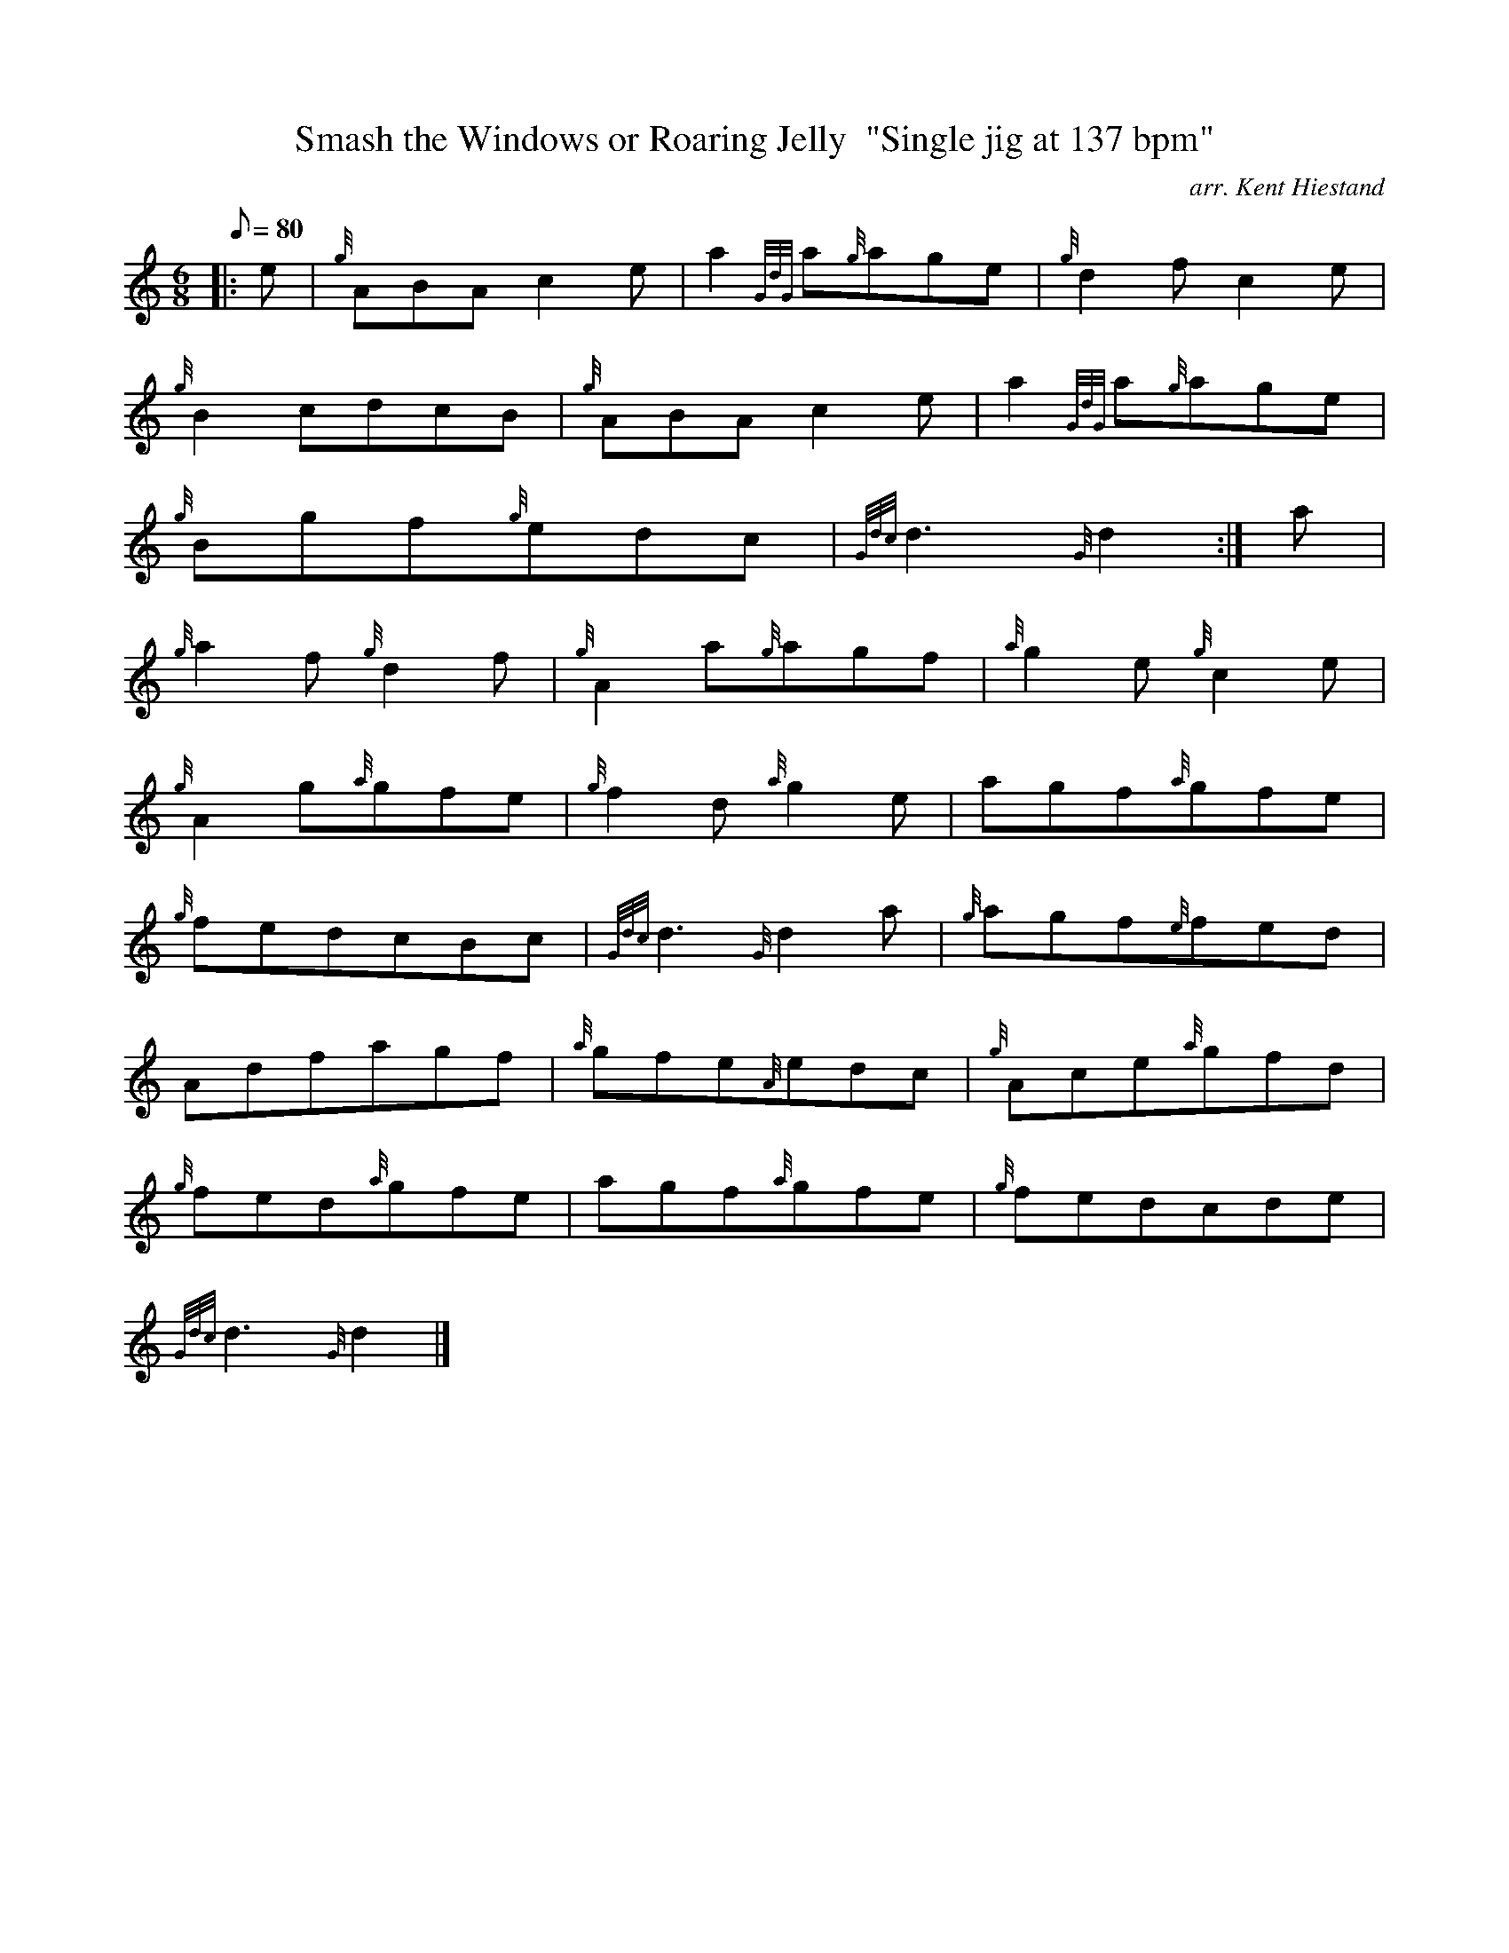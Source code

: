 X: 1
T:Smash the Windows or Roaring Jelly  "Single jig at 137 bpm"
M:6/8
L:1/8
Q:80
C:arr. Kent Hiestand
S:Jig
K:HP
|: e|
{g}ABAc2e|
a2{GdG}a{g}age|
{g}d2fc2e|  !
{g}B2cdcB|
{g}ABAc2e|
a2{GdG}a{g}age|  !
{g}Bgf{g}edc|
{Gdc}d3{G}d2:|
a|  !
{g}a2f{g}d2f|
{g}A2a{g}agf|
{a}g2e{g}c2e|  !
{g}A2g{a}gfe|
{g}f2d{a}g2e|
agf{a}gfe|  !
{g}fedcBc|
{Gdc}d3{G}d2a|
{g}agf{e}fed|  !
Adfagf|
{a}gfe{A}edc|
{g}Ace{a}gfd|  !
{g}fed{a}gfe|
agf{a}gfe|
{g}fedcde|  !
{Gdc}d3{G}d2|]
